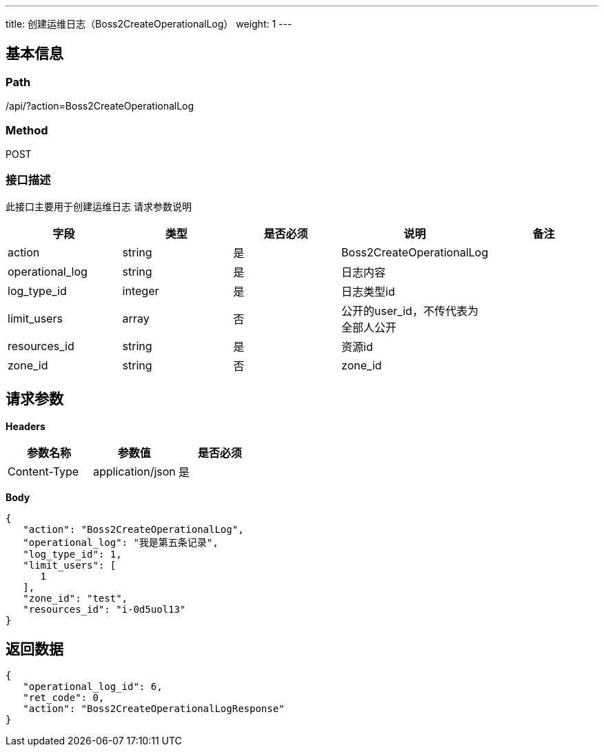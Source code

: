 ---
title: 创建运维日志（Boss2CreateOperationalLog）
weight: 1
---

== 基本信息

=== Path
/api/?action=Boss2CreateOperationalLog

=== Method
POST

=== 接口描述
此接口主要用于创建运维日志
请求参数说明

|===
| 字段 | 类型 | 是否必须 | 说明 | 备注

| action
| string
| 是
| Boss2CreateOperationalLog
|

| operational_log
| string
| 是
| 日志内容
|

| log_type_id
| integer
| 是
| 日志类型id
|

| limit_users
| array
| 否
| 公开的user_id，不传代表为全部人公开
|

| resources_id
| string
| 是
| 资源id
|

| zone_id
| string
| 否
| zone_id
|
|===


== 请求参数

*Headers*

[cols="3*", options="header"]

|===
| 参数名称 | 参数值 | 是否必须

| Content-Type
| application/json
| 是
|===

*Body*

[,javascript]
----
{
   "action": "Boss2CreateOperationalLog",
   "operational_log": "我是第五条记录",
   "log_type_id": 1,
   "limit_users": [
      1
   ],
   "zone_id": "test",
   "resources_id": "i-0d5uol13"
}
----

== 返回数据

[,javascript]
----
{
   "operational_log_id": 6,
   "ret_code": 0,
   "action": "Boss2CreateOperationalLogResponse"
}
----
